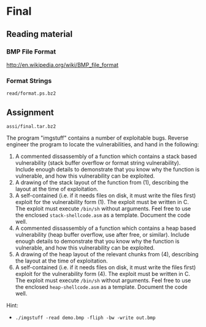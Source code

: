 * Final
** Reading material
*** BMP File Format
    http://en.wikipedia.org/wiki/BMP_file_format
*** Format Strings
    =read/format.ps.bz2=

** Assignment
   =assi/final.tar.bz2=

   The program "imgstuff" contains a number of exploitable bugs. Reverse
   engineer the program to locate the vulnerabilities, and hand in the
   following:

   1) A commented dissassembly of a function which contains a stack based
      vulnerability (stack buffer overflow or format string
      vulnerability). Include enough details to demonstrate that you know why
      the function is vulnerable, and how this vulnerability can be exploited.
   2) A drawing of the stack layout of the function from (1), describing the
      layout at the time of exploitation.
   3) A self-contained (i.e. if it needs files on disk, it must write the files
      first) exploit for the vulnerability form (1). The exploit must be written
      in C. The exploit must execute =/bin/sh= without arguments. Feel free to
      use the enclosed =stack-shellcode.asm= as a template. Document the code
      well.
   4) A commented dissassembly of a function which contains a heap based
      vulnerability (heap buffer overflow, use after free, or similar). Include
      enough details to demonstrate that you know why the function is
      vulnerable, and how this vulnerability can be exploited.
   5) A drawing of the heap layout of the relevant chunks from (4), describing
      the layout at the time of exploitation.
   6) A self-contained (i.e. if it needs files on disk, it must write the files
      first) exploit for the vulnerability form (4). The exploit must be written
      in C. The exploit must execute =/bin/sh= without arguments. Feel free to
      use the enclosed =heap-shellcode.asm= as a template. Document the code
      well.

   Hint:
   - =./imgstuff -read demo.bmp -fliph -bw -write out.bmp=
